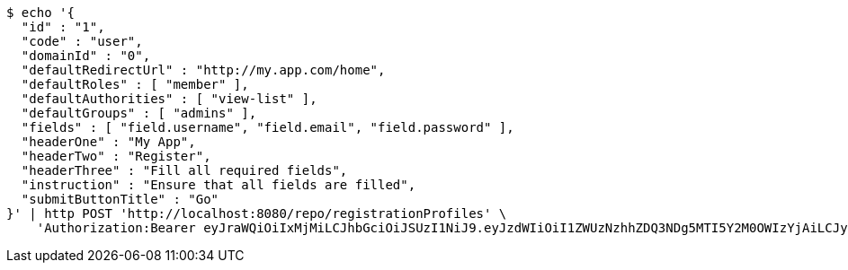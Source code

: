 [source,bash]
----
$ echo '{
  "id" : "1",
  "code" : "user",
  "domainId" : "0",
  "defaultRedirectUrl" : "http://my.app.com/home",
  "defaultRoles" : [ "member" ],
  "defaultAuthorities" : [ "view-list" ],
  "defaultGroups" : [ "admins" ],
  "fields" : [ "field.username", "field.email", "field.password" ],
  "headerOne" : "My App",
  "headerTwo" : "Register",
  "headerThree" : "Fill all required fields",
  "instruction" : "Ensure that all fields are filled",
  "submitButtonTitle" : "Go"
}' | http POST 'http://localhost:8080/repo/registrationProfiles' \
    'Authorization:Bearer eyJraWQiOiIxMjMiLCJhbGciOiJSUzI1NiJ9.eyJzdWIiOiI1ZWUzNzhhZDQ3NDg5MTI5Y2M0OWIzYjAiLCJyb2xlcyI6W10sImlzcyI6Im1tYWR1LmNvbSIsImdyb3VwcyI6W10sImF1dGhvcml0aWVzIjpbXSwiY2xpZW50X2lkIjoiMjJlNjViNzItOTIzNC00MjgxLTlkNzMtMzIzMDA4OWQ0OWE3IiwiZG9tYWluX2lkIjoiMCIsImF1ZCI6InRlc3QiLCJuYmYiOjE1OTQ0NDkzMjcsInVzZXJfaWQiOiIxMTExMTExMTEiLCJzY29wZSI6ImEuMC5yZWdfcHJvZmlsZS5jcmVhdGUiLCJleHAiOjE1OTQ0NDkzMzIsImlhdCI6MTU5NDQ0OTMyNywianRpIjoiZjViZjc1YTYtMDRhMC00MmY3LWExZTAtNTgzZTI5Y2RlODZjIn0.Y44_2HBFI-8S71_PJKVJoVObt4I1z-RGs1iLL2L4Zq3SaDn1T1xaK1FS1caGvEHb4YZCzlUpl6yTULAe1GqJyLGG7B5VarCFf8ifIyVs6mqtBS3JFE-wPlT15mFqpIIjH8S1Gyl1RAUrQfgB3WYEfYEnjVuhvLqN0rlkaa0k0FI0A9alHYtU3pHFHe2V2faMf6BA-sUoEW6jLPOr4eBlUuVlNLCOrKypwvuDjCv8tEQ95AAbN6F5-Q3RJ4Jn-CVygm5LtgAq-QE35h-LCPPivjiKkeUD1XlCKUeR6uMtxOdlDzNajELt5IV77xqYuB762PLpTD1DMqFaLg2CGRw6pg'
----